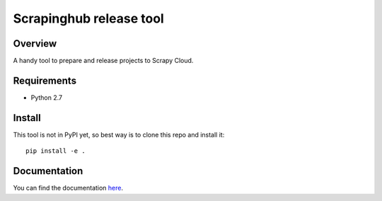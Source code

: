 ========================
Scrapinghub release tool
========================

Overview
========

A handy tool to prepare and release projects to Scrapy Cloud.

Requirements
============

* Python 2.7

Install
=======

This tool is not in PyPI yet, so best way is to clone this repo and install it::

    pip install -e .

Documentation
=============

You can find the documentation `here <http://shub-image.readthedocs.io/en/latest/>`_.



